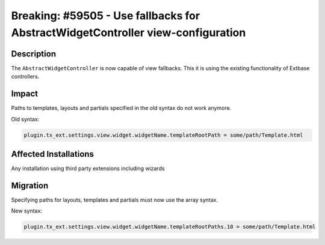 ================================================================================
Breaking: #59505 - Use fallbacks for AbstractWidgetController view-configuration
================================================================================

Description
===========

The ``AbstractWidgetController`` is now capable of view fallbacks. This it is using the existing functionality of Extbase controllers.


Impact
======

Paths to templates, layouts and partials specified in the old syntax do not work anymore.

Old syntax:

.. code-block:: typoscript

	plugin.tx_ext.settings.view.widget.widgetName.templateRootPath = some/path/Template.html


Affected Installations
======================

Any installation using third party extensions including wizards


Migration
=========

Specifying paths for layouts, templates and partials must now use the array syntax.

New syntax:

.. code-block:: typoscript

	plugin.tx_ext.settings.view.widget.widgetName.templateRootPaths.10 = some/path/Template.html

